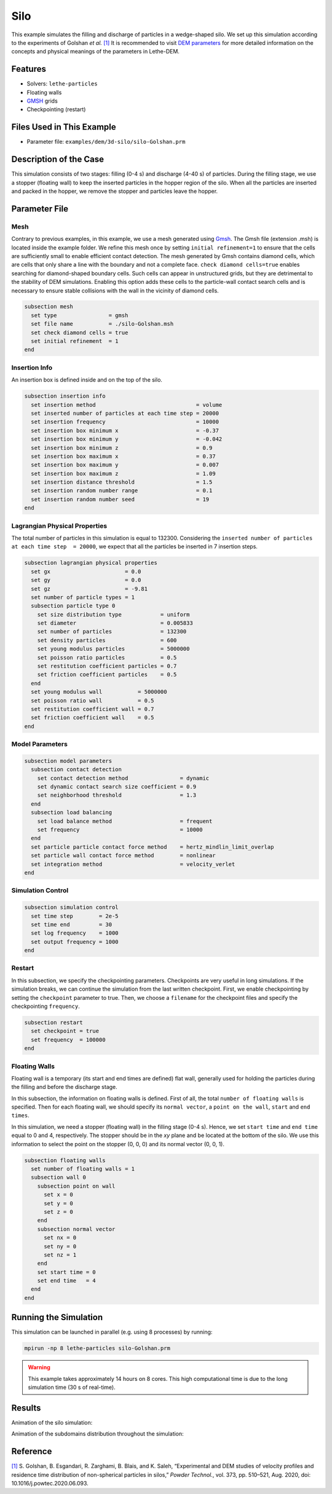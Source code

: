 ==================================
Silo
==================================

This example simulates the filling and discharge of particles in a wedge-shaped silo. We set up this simulation according to the experiments of Golshan *et al.* `[1] <https://doi.org/10.1016/j.powtec.2020.06.093>`_ It is recommended to visit `DEM parameters <../../../parameters/dem/dem.html>`_ for more detailed information on the concepts and physical meanings of the parameters in Lethe-DEM.


----------------------------------
Features
----------------------------------
- Solvers: ``lethe-particles``
- Floating walls
- `GMSH <https://gmsh.info/>`_ grids
- Checkpointing (restart)


----------------------------
Files Used in This Example
----------------------------

- Parameter file: ``examples/dem/3d-silo/silo-Golshan.prm``


-----------------------
Description of the Case
-----------------------

This simulation consists of two stages: filling (0-4 s) and discharge (4-40 s) of particles. During the filling stage, we use a stopper (floating wall) to keep the inserted particles in the hopper region of the silo. When all the particles are inserted and packed in the hopper, we remove the stopper and particles leave the hopper.


--------------
Parameter File
--------------

Mesh
~~~~~

Contrary to previous examples, in this example, we use a mesh generated using `Gmsh <https://gmsh.info/>`_. The Gmsh file (extension .msh) is located inside the example folder. We refine this mesh once by setting ``initial refinement=1`` to ensure that the cells are sufficiently small to enable efficient contact detection. The mesh generated by Gmsh contains diamond cells, which are cells that only share a line with the boundary and not a complete face. ``check diamond cells=true`` enables searching for diamond-shaped boundary cells. Such cells can appear in unstructured grids, but they are detrimental to the stability of DEM simulations. Enabling this option adds these cells to the particle-wall contact search cells and is necessary to ensure stable collisions with the wall in the vicinity of diamond cells.

.. code-block:: text

    subsection mesh
      set type                = gmsh
      set file name           = ./silo-Golshan.msh
      set check diamond cells = true
      set initial refinement  = 1
    end


Insertion Info
~~~~~~~~~~~~~~~~~~~

An insertion box is defined inside and on the top of the silo.

.. code-block:: text

    subsection insertion info
      set insertion method                               = volume
      set inserted number of particles at each time step = 20000
      set insertion frequency                            = 10000
      set insertion box minimum x                        = -0.37
      set insertion box minimum y                        = -0.042
      set insertion box minimum z                        = 0.9
      set insertion box maximum x                        = 0.37
      set insertion box maximum y                        = 0.007
      set insertion box maximum z                        = 1.09
      set insertion distance threshold                   = 1.5
      set insertion random number range                  = 0.1
      set insertion random number seed                   = 19
    end


Lagrangian Physical Properties
~~~~~~~~~~~~~~~~~~~~~~~~~~~~~~~

The total number of particles in this simulation is equal to 132300. Considering the ``inserted number of particles at each time step  = 20000``, we expect that all the particles be inserted in 7 insertion steps.

.. code-block:: text

    subsection lagrangian physical properties
      set gx                       = 0.0
      set gy                       = 0.0
      set gz                       = -9.81
      set number of particle types = 1
      subsection particle type 0
        set size distribution type            = uniform
        set diameter                          = 0.005833
        set number of particles               = 132300
        set density particles                 = 600
        set young modulus particles           = 5000000
        set poisson ratio particles           = 0.5
        set restitution coefficient particles = 0.7
        set friction coefficient particles    = 0.5
      end
      set young modulus wall           = 5000000
      set poisson ratio wall           = 0.5
      set restitution coefficient wall = 0.7
      set friction coefficient wall    = 0.5
    end


Model Parameters
~~~~~~~~~~~~~~~~~

.. code-block:: text

    subsection model parameters
      subsection contact detection
        set contact detection method                = dynamic
        set dynamic contact search size coefficient = 0.9
        set neighborhood threshold                  = 1.3
      end
      subsection load balancing
        set load balance method                     = frequent
        set frequency                               = 10000
      end
      set particle particle contact force method    = hertz_mindlin_limit_overlap
      set particle wall contact force method        = nonlinear
      set integration method                        = velocity_verlet
    end


Simulation Control
~~~~~~~~~~~~~~~~~~~~~~~~~~~~

.. code-block:: text

    subsection simulation control
      set time step        = 2e-5
      set time end         = 30
      set log frequency    = 1000
      set output frequency = 1000
    end


Restart
~~~~~~~~~~~~~~~~~~~~~~~~~~~~

In this subsection, we specify the checkpointing parameters. Checkpoints are very useful in long simulations. If the simulation breaks, we can continue the simulation from the last written checkpoint. First, we enable checkpointing by setting the ``checkpoint`` parameter to true. Then, we choose a ``filename`` for the checkpoint files and specify the checkpointing ``frequency``.

.. code-block:: text

    subsection restart
      set checkpoint = true
      set frequency  = 100000
    end


Floating Walls
~~~~~~~~~~~~~~~~~~~~~~~~~~~~

Floating wall is a temporary (its start and end times are defined) flat wall, generally used for holding the particles during the filling and before the discharge stage.

In this subsection, the information on floating walls is defined. First of all, the total ``number of floating walls`` is specified. Then for each floating wall, we should specify its ``normal vector``, a ``point on the wall``, ``start`` and ``end times``.

In this simulation, we need a stopper (floating wall) in the filling stage (0-4 s). Hence, we set ``start time`` and ``end time`` equal to 0 and 4, respectively. The stopper should be in the `xy` plane and be located at the bottom of the silo. We use this information to select the point on the stopper (0, 0, 0) and its normal vector (0, 0, 1).

.. code-block:: text

    subsection floating walls
      set number of floating walls = 1
      subsection wall 0
        subsection point on wall
          set x = 0
          set y = 0
          set z = 0
        end
        subsection normal vector
          set nx = 0
          set ny = 0
          set nz = 1
        end
        set start time = 0
        set end time   = 4
      end
    end


----------------------
Running the Simulation
----------------------
This simulation can be launched in parallel (e.g. using 8 processes) by running:

.. code-block:: text
  :class: copy-button

  mpirun -np 8 lethe-particles silo-Golshan.prm

.. warning::
  This example takes approximately 14 hours on 8 cores. This high computational time is due to the long simulation time (30 s of real-time).

---------
Results
---------

Animation of the silo simulation:

.. raw:: html

    <iframe width="560" height="315" src="https://www.youtube.com/embed/fWzza739UVg" frameborder="0" allowfullscreen></iframe>

Animation of the subdomains distribution throughout the simulation:

.. raw:: html

    <iframe width="560" height="315" src="https://www.youtube.com/embed/uoQG97SO6Zc" frameborder="0" allowfullscreen></iframe>


---------
Reference
---------

`[1] <https://doi.org/10.1016/j.powtec.2020.06.093>`_ S. Golshan, B. Esgandari, R. Zarghami, B. Blais, and K. Saleh, “Experimental and DEM studies of velocity profiles and residence time distribution of non-spherical particles in silos,” *Powder Technol.*, vol. 373, pp. 510–521, Aug. 2020, doi: 10.1016/j.powtec.2020.06.093.